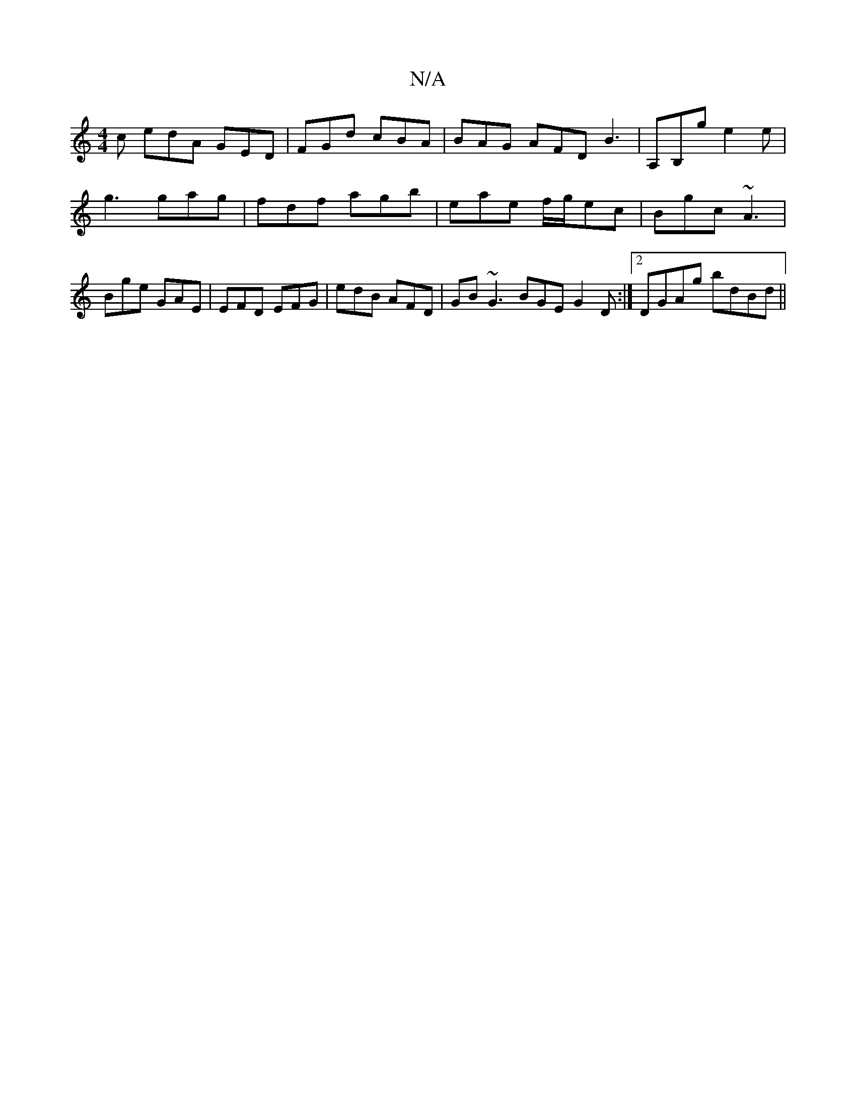 X:1
T:N/A
M:4/4
R:N/A
K:Cmajor
 c edA GED|FGd cBA|BAG AFD B3|A,B,g e2 e | g3 gag | fdf agb | eae f/g/ec | Bgc ~A3 | Bge GAE | EFD EFG | edB AFD | GB ~G3 BGE G2 D:|2 DGAg bdBd||

ed g :|2 dGDG B,>GE|G3D GBdB|1 efgd BGBd|BGED FEFE|DG